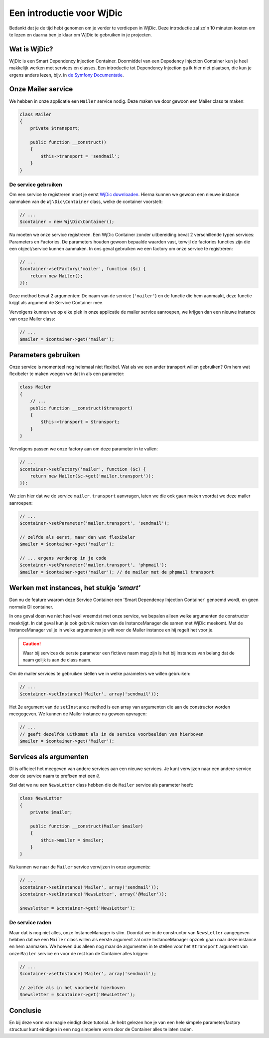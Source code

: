 Een introductie voor WjDic
==========================

Bedankt dat je de tijd hebt genomen om je verder te verdiepen in WjDic. Deze
introductie zal zo'n 10 minuten kosten om te lezen en daarna ben je klaar om
WjDic te gebruiken in je projecten.

Wat is WjDic?
-------------

WjDic is een Smart Dependency Injection Container. Doormiddel van een Depedency
Injection Container kun je heel makkelijk werken met services en classes. Een
introductie tot Dependency Injection ga ik hier niet plaatsen, die kun je ergens
anders lezen, bijv. in `de Symfony Documentatie`_.

Onze Mailer service
-------------------

We hebben in onze applicatie een ``Mailer`` service nodig. Deze maken we door
gewoon een Mailer class te maken:

.. code-block:: php

    class Mailer
    {
        private $transport;

        public function __construct()
        {
            $this->transport = 'sendmail';
        }
    }

De service gebruiken
~~~~~~~~~~~~~~~~~~~~

Om een service te registreren moet je eerst `WjDic downloaden`_. Hierna kunnen
we gewoon een nieuwe instance aanmaken van de ``Wj\Dic\Container`` class, welke
de container voorstelt:

.. code-block:: php

    // ...
    $container = new Wj\Dic\Container();

Nu moeten we onze service registreren. Een WjDic Container zonder uitbereiding
bevat 2 verschillende typen services: Parameters en Factories. De parameters
houden gewoon bepaalde waarden vast, terwijl de factories functies zijn die een
object/service kunnen aanmaken. In ons geval gebruiken we een factory om onze
service te registreren:

.. code-block:: php

    // ...
    $container->setFactory('mailer', function ($c) {
        return new Mailer();
    });

Deze method bevat 2 argumenten: De naam van de service (``'mailer'``) en de
functie die hem aanmaakt, deze functie krijgt als argument de Service Container
mee.

Vervolgens kunnen we op elke plek in onze applicatie de mailer service
aanroepen, we krijgen dan een nieuwe instance van onze Mailer class:

.. code-block:: php

    // ...
    $mailer = $container->get('mailer');

Parameters gebruiken
--------------------

Onze service is momenteel nog helemaal niet flexibel. Wat als we een ander
transport willen gebruiken? Om hem wat flexibeler te maken voegen we dat in als
een parameter:

.. code-block:: php

    class Mailer
    {
        // ...
        public function __construct($transport)
        {
            $this->transport = $transport;
        }
    }

Vervolgens passen we onze factory aan om deze parameter in te vullen:

.. code-block:: php

    // ...
    $container->setFactory('mailer', function ($c) {
        return new Mailer($c->get('mailer.transport'));
    });

We zien hier dat we de service ``mailer.transport`` aanvragen, laten we die ook
gaan maken voordat we deze mailer aanroepen:

.. code-block:: php

    // ...
    $container->setParameter('mailer.transport', 'sendmail');

    // zelfde als eerst, maar dan wat flexibeler
    $mailer = $container->get('mailer');

    // ... ergens verderop in je code
    $container->setParameter('mailer.transport', 'phpmail');
    $mailer = $container->get('mailer'); // de mailer met de phpmail transport

Werken met instances, het stukje *'smart'*
------------------------------------------

Dan nu de feature waarom deze Service Container een 'Smart Dependency Injection
Container' genoemd wordt, en geen normale DI container.

In ons geval doen we niet heel veel vreemdst met onze service, we bepalen alleen
welke argumenten de constructor meekrijgt. In dat geval kun je ook gebruik maken
van de InstanceManager die samen met Wj\Dic meekomt. Met de InstanceManager vul
je in welke argumenten je wilt voor de Mailer instance en hij regelt het voor
je.

.. caution::

    Waar bij services de eerste parameter een fictieve naam mag zijn is het bij
    instances van belang dat de naam gelijk is aan de class naam.

Om de mailer services te gebruiken stellen we in welke parameters we willen
gebruiken:

.. code-block:: php

    // ...
    $container->setInstance('Mailer', array('sendmail'));

Het 2e argument van de ``setInstance`` method is een array van argumenten die
aan de constructor worden meegegeven. We kunnen de Mailer instance nu gewoon
opvragen:

.. code-block:: php

    // ...
    // geeft dezelfde uitkomst als in de service voorbeelden van hierboven
    $mailer = $container->get('Mailer');

Services als argumenten
-----------------------

DI is officieel het meegeven van andere services aan een nieuwe services. Je
kunt verwijzen naar een andere service door de service naam te prefixen met een
``@``.

Stel dat we nu een ``NewsLetter`` class hebben die de ``Mailer`` service als
parameter heeft:

.. code-block:: php

    class NewsLetter
    {
        private $mailer;

        public function __construct(Mailer $mailer)
        {
            $this->mailer = $mailer;
        }
    }

Nu kunnen we naar de ``Mailer`` service verwijzen in onze arguments:

.. code-block:: php

    // ...
    $container->setInstance('Mailer', array('sendmail'));
    $container->setInstance('NewsLetter', array('@Mailer'));

    $newsletter = $container->get('NewsLetter');

De service raden
~~~~~~~~~~~~~~~~

Maar dat is nog niet alles, onze InstanceManager is slim. Doordat we in de
constructor van ``NewsLetter`` aangegeven hebben dat we een ``Mailer`` class
willen als eerste argument zal onze InstanceManager opzoek gaan naar deze
instance en hem aanmaken. We hoeven dus alleen nog maar de argumenten in te
stellen voor het ``$transport`` argument van onze ``Mailer`` service en voor de
rest kan de Container alles krijgen:

.. code-block:: php

    // ...
    $container->setInstance('Mailer', array('sendmail');

    // zelfde als in het voorbeeld hierboven
    $newsletter = $container->get('NewsLetter');

Conclusie
---------

En bij deze vorm van magie eindigt deze tutorial. Je hebt gelezen hoe je van een
hele simpele parameter/factory structuur kunt eindigen in een nog simpelere vorm
door de Container alles te laten raden.

.. _`de Symfony Documentatie`: http://symfony.com/doc/current/book/service_container.html
.. _`WjDic downloaden`: downloaden.rst
